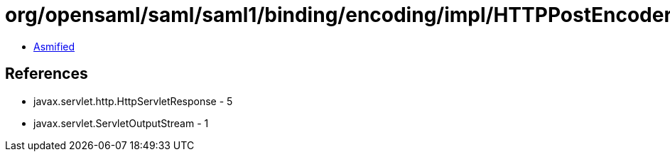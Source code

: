 = org/opensaml/saml/saml1/binding/encoding/impl/HTTPPostEncoder.class

 - link:HTTPPostEncoder-asmified.java[Asmified]

== References

 - javax.servlet.http.HttpServletResponse - 5
 - javax.servlet.ServletOutputStream - 1
